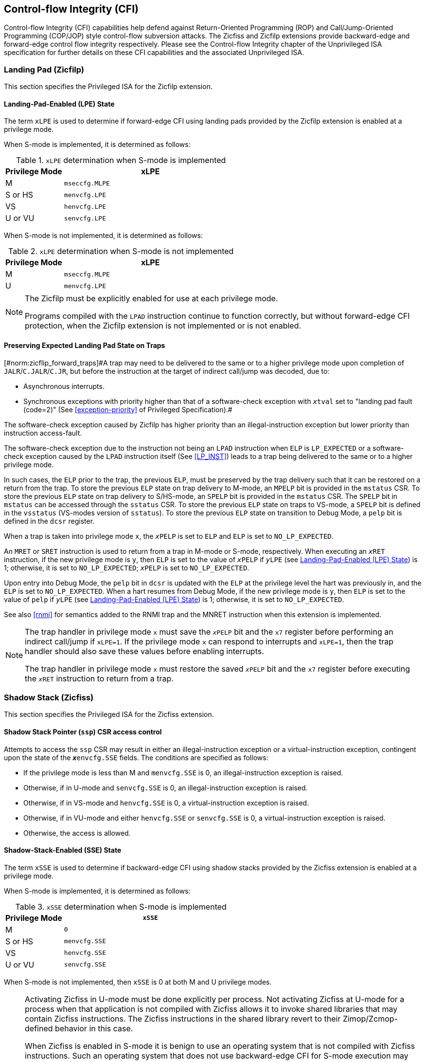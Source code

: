 [[priv-cfi]]
== Control-flow Integrity (CFI)

Control-flow Integrity (CFI) capabilities help defend against Return-Oriented
Programming (ROP) and Call/Jump-Oriented Programming (COP/JOP) style
control-flow subversion attacks. The Zicfiss and Zicfilp extensions provide
backward-edge and forward-edge control flow integrity respectively. Please see
the Control-flow Integrity chapter of the Unprivileged ISA specification for further
details on these CFI capabilities and the associated Unprivileged ISA.

[[priv-forward]]
=== Landing Pad (Zicfilp)

This section specifies the Privileged ISA for the Zicfilp extension.

[[FCFIACT]]
==== Landing-Pad-Enabled (LPE) State

The term `xLPE` is used to determine if forward-edge CFI using landing pads
provided by the Zicfilp extension is enabled at a privilege mode.

When S-mode is implemented, it is determined as follows:

.`xLPE` determination when S-mode is implemented
[width=100%]
[%header, cols="^4,^12"]
|===
|Privilege Mode| xLPE
|  M           | `mseccfg.MLPE`
|  S or HS     | `menvcfg.LPE`
|  VS          | `henvcfg.LPE`
|  U or VU     | `senvcfg.LPE`
|===

When S-mode is not implemented, it is determined as follows:

.`xLPE` determination when S-mode is not implemented
[width=100%]
[%header, cols="^4,^12"]
|===
|Privilege Mode| xLPE
|  M           | `mseccfg.MLPE`
|  U           | `menvcfg.LPE`
|===

[NOTE]
====
The Zicfilp must be explicitly enabled for use at each privilege mode.

Programs compiled with the `LPAD` instruction continue to function correctly,
but without forward-edge CFI protection, when the Zicfilp extension is not
implemented or is not enabled.
====

<<<

[[ZICFILP_FORWARD_TRAPS]]
==== Preserving Expected Landing Pad State on Traps

[#norm:zicflip_forward_traps]#A trap may need to be delivered to the same or to a higher privilege mode upon
completion of `JALR`/`C.JALR`/`C.JR`, but before the instruction at the target
of indirect call/jump was decoded, due to:

* Asynchronous interrupts.
* Synchronous exceptions with priority higher than that of a software-check
  exception with `__x__tval` set to "landing pad fault (code=2)" (See
  <<exception-priority>> of Privileged Specification).#

[[norm:zicflip_exception_priority]]
The software-check exception caused by Zicfilp has higher priority than an
illegal-instruction exception but lower priority than instruction access-fault.

[[norm:zicflip_lpad_priviledge]]
The software-check exception due to the instruction not being an `LPAD`
instruction when `ELP` is `LP_EXPECTED` or a software-check exception caused by
the `LPAD` instruction itself (See <<LP_INST>>) leads to a trap being delivered
to the same or to a higher privilege mode.

[[norm:zicflip_elp_trap_state_storage]]
In such cases, the `ELP` prior to the trap, the previous `ELP`, must be
preserved by the trap delivery such that it can be restored on a return from the
trap. To store the previous `ELP` state on trap delivery to M-mode, an `MPELP`
bit is provided in the `mstatus` CSR. To store the previous `ELP` state on trap
delivery to S/HS-mode, an `SPELP` bit is provided in the `mstatus` CSR. The
`SPELP` bit in `mstatus` can be accessed through the `sstatus` CSR. To store
the previous `ELP` state on traps to VS-mode, a `SPELP` bit is defined in the
`vsstatus` (VS-modes version of `sstatus`). To store the previous `ELP` state on
transition to Debug Mode, a `pelp` bit is defined in the `dcsr` register.

[[norm:zicflip_elp_trap]]
When a trap is taken into privilege mode `x`, the `__x__PELP` is set to `ELP`
and `ELP` is set to `NO_LP_EXPECTED`.

[[norm:zicflip_elp_trap_return]]
An `MRET` or `SRET` instruction is used to return from a trap in M-mode or
S-mode, respectively.  When executing an `__x__RET` instruction, if the new
privilege mode is `y`, then `ELP` is set to the value of `__x__PELP` if
`__y__LPE` (see <<FCFIACT>>) is 1; otherwise, it is set to `NO_LP_EXPECTED`;
`__x__PELP` is set to `NO_LP_EXPECTED`.

[[norm:zicflip_debug_mode]]
Upon entry into Debug Mode, the `pelp` bit in `dcsr` is updated with the `ELP`
at the privilege level the hart was previously in, and the `ELP` is set to
`NO_LP_EXPECTED`. When a hart resumes from Debug Mode, if the new privilege mode
is `y`, then `ELP` is set to the value of `pelp` if `__y__LPE` (see <<FCFIACT>>)
is 1; otherwise, it is set to `NO_LP_EXPECTED`.

See also <<rnmi>> for semantics added to the RNMI trap and the MNRET instruction
when this extension is implemented.

[NOTE]
====
The trap handler in privilege mode `x` must save the `__x__PELP` bit and the
`x7` register before performing an indirect call/jump if `xLPE=1`. If the
privilege mode `x` can respond to interrupts and `xLPE=1`, then the trap handler
should also save these values before enabling interrupts.

The trap handler in privilege mode `x` must restore the saved `__x__PELP` bit
and the `x7` register before executing the `__x__RET` instruction to return from
a trap.
====

<<<

[[priv-backward]]
=== Shadow Stack (Zicfiss)

This section specifies the Privileged ISA for the Zicfiss extension.

==== Shadow Stack Pointer (`ssp`) CSR access control

Attempts to access the `ssp` CSR may result in either an illegal-instruction
exception or a virtual-instruction  exception, contingent upon the state of the
*__x__*`envcfg.SSE` fields. The conditions are specified as follows:

[[norm:zicfiss_envcgf_see_control]]
* If the privilege mode is less than M and `menvcfg.SSE` is 0, an
  illegal-instruction exception is raised.
* Otherwise, if in U-mode and `senvcfg.SSE` is 0, an illegal-instruction
  exception is raised.
* Otherwise, if in VS-mode and `henvcfg.SSE` is 0, a virtual-instruction
  exception is raised.
* Otherwise, if in VU-mode and either `henvcfg.SSE` or `senvcfg.SSE` is 0,
  a virtual-instruction  exception is raised.
* Otherwise, the access is allowed.

==== Shadow-Stack-Enabled (SSE) State

The term `xSSE` is used to determine if backward-edge CFI using shadow stacks
provided by the Zicfiss extension is enabled at a privilege mode.

When S-mode is implemented, it is determined as follows:

.`xSSE` determination when S-mode is implemented
[width=100%]
[%header, cols="^4,^12"]
|===
|Privilege Mode| `xSSE`
|  M           | `0`
|  S or HS     | `menvcfg.SSE`
|  VS          | `henvcfg.SSE`
|  U or VU     | `senvcfg.SSE`
|===

[[norm:zicflip_smode_xsse]]
When S-mode is not implemented, then `xSSE` is 0 at both M and U privilege modes.

[NOTE]
====
Activating Zicfiss in U-mode must be done explicitly per process. Not activating
Zicfiss at U-mode for a process when that application is not compiled with
Zicfiss allows it to invoke shared libraries that may contain Zicfiss
instructions. The Zicfiss instructions in the shared library revert to their
Zimop/Zcmop-defined behavior in this case.

When Zicfiss is enabled in S-mode it is benign to use an operating system that is
not compiled with Zicfiss instructions. Such an operating system that does
not use backward-edge CFI for S-mode execution may still activate Zicfiss for
U-mode applications.

When programs that use Zicfiss instructions are installed on a processor that
supports the Zicfiss extension but the extension is not enabled at the privilege
mode where the program executes, the program continues to function correctly but
without backward-edge CFI protection as the Zicfiss instructions will revert to
their Zimop/Zcmop-defined behavior.

When programs that use Zicfiss instructions are installed on a processor that
does not support the Zicfiss extension but supports the Zimop and Zcmop
extensions, the programs continues to function correctly but without
backward-edge CFI protection as the Zicfiss instructions will revert to their
Zimop/Zcmop-defined behavior.

On processors that do not support Zimop/Zcmop extensions, all Zimop/Zcmop code
points including those used for Zicfiss instructions may cause an
illegal-instruction exception. Execution of programs that use these instructions
on such machines is not supported.

Activating Zicfiss in M-mode is currently not supported. Additionally, when
S-mode is not implemented, activation in U-mode is also not supported. These
functionalities may be introduced in a future standard extension.
====

NOTE: Changes to `xSSE` take effect immediately; address-translation caches
need not be synchronized with SFENCE.VMA, HFENCE.GVMA, or HFENCE.VVMA
instructions.


[[SSMP]]
==== Shadow Stack Memory Protection

To protect shadow stack memory, the memory is associated with a new page type –
the Shadow Stack (SS) page – in the single-stage and VS-stage page tables. The
encoding `R=0`, `W=1`, and `X=0`, is defined to represent an SS page. When
`menvcfg.SSE=0`, this encoding remains reserved. Similarly, when `V=1` and
`henvcfg.SSE=0`, this encoding remains reserved at `VS` and `VU` levels.

[#norm:satp_mode_bare]#If `satp.MODE` (or `vsatp.MODE` when `V=1`) is set to `Bare` and the effective
privilege mode is below M, shadow stack memory accesses are prohibited, and
shadow stack instructions will raise a store/AMO access-fault exception.# When
the effective privilege mode is M, any memory access by an `SSAMOSWAP.W/D`
instruction will result in a store/AMO access-fault exception.

[[norm:memory_mapped_ss_page]]
Memory mapped as an SS page cannot be written to by instructions other than
`SSAMOSWAP.W/D`, `SSPUSH`, and `C.SSPUSH`. Attempts will raise a store/AMO
access-fault exception. Access to a SS page using _cache-block operation_
(`CBO.*`) instructions is not permitted. Such accesses will raise a store/AMO
access-fault exception. Implicit accesses, including instruction fetches to an
SS page, are not permitted. Such accesses will raise an access-fault exception
appropriate to the access type. However, the shadow stack is readable by all
instructions that only load from memory.

[NOTE]
====
Stores to shadow stack pages by instructions other than `SSAMOSWAP`, `SSPUSH`,
and `C.SSPUSH` will trigger a store/AMO access-fault exception, not a store/AMO
page-fault exception, signaling a fatal error. A store/AMO page-fault suggests
that the operating system could address and rectify the fault, which is not
feasible in this scenario. Hence, the page-fault handler must decode the opcode
of the faulting instruction to discern whether the fault was caused by a
non-shadow-stack instruction writing to an SS page (a fatal condition) or by a
shadow stack instruction to a non-resident page (a recoverable condition). The
performance-critical nature of operating system page fault handlers necessitates
triggering an access fault instead of a page fault, allowing for a
straightforward distinction between fatal conditions and recoverable faults.

Operating systems must ensure that no writable, non-shadow-stack alias virtual
address mappings exist for the physical memory backing the shadow stack.
Furthermore, in systems where an address-misaligned exception supersedes the
access-fault exception, handlers emulating misaligned stores must be designed to
cause an access-fault exception when the store is directed to a shadow stack
page.

All instructions that perform load operations are allowed to read from the
shadow stack. This feature facilitates debugging and performance profiling by
allowing examination of the link register values backed up in the shadow stack.
====

[NOTE]
====
As of the drafting of this specification, instruction fetches are the sole type
of implicit access subjected to single- or VS-stage address translation.
====

If a shadow stack (SS) instruction raises an access-fault, page-fault, or
guest-page-fault exception that is supposed to indicate the original instruction
type (load or store/AMO), then the reported exception cause is respectively a
store/AMO access fault (code 7), a store/AMO page fault (code 15), or a
store/AMO guest-page fault (code 23). For shadow stack instructions, the
reported instruction type is always as though it were a store or AMO, even for
instructions `SSPOPCHK` and `C.SSPOPCHK` that only read from memory and do not
write to it.

[NOTE]
====
When Zicfiss is implemented, the existing "store/AMO" exceptions can be thought
of as "store/AMO/SS" exceptions, indicating that the trapping instruction is
either a store, an AMO, or a shadow stack instruction.
====

Shadow stack instructions are restricted to accessing shadow stack
(`pte.xwr=010b`) pages. Should a shadow stack instruction access a page that is
not designated as a shadow stack page and is not marked as read-only
(`pte.xwr=001`), a store/AMO access-fault exception will be invoked. Conversely,
if the page being accessed by a shadow stack instruction is a read-only page, a
store/AMO page-fault exception will be triggered.


[NOTE]
====
Shadow stack loads and stores will trigger a store/AMO page-fault if the
accessed page is read-only, to support copy-on-write (COW) of a shadow stack
page. If the page has been marked read-only for COW tracking, the page-fault
handler responds by creating a copy of the page and updates the `pte.xwr` to
`010b`, thereby designating each copy as a shadow stack page. Conversely, if
the access targets a genuinely read-only page, the fault being reported as a
store/AMO page-fault signals to the operating system that the fault is fatal
and non-recoverable. Reporting the fault as a store/AMO page-fault, even for
`SSPOPCHK` initiated memory access, aids in the determination of fatality; if
these were reported as load page-faults, access to a truly read-only page
might be mistakenly treated as a recoverable fault, leading to the faulting
instruction being retried indefinitely. The PTE does not provide a read-only
shadow stack encoding.

Attempts by shadow stack instructions to access pages marked as read-write,
read-write-execute, read-execute, or execute-only result in a store/AMO
access-fault exception, similarly indicating a fatal condition.

Shadow stacks should be bounded at each end by guard pages to prevent accidental
underflows or overflows from one shadow stack into another. Conventionally, a
guard page for a stack is a page that is not accessible by the process that owns
the stack.
====

<<<

[[norm:ssp_xlen_aligned]]
If the virtual address in `ssp` is not `XLEN` aligned, then the `SSPUSH`/
`C.SSPUSH`/`SSPOPCHK`/`C.SSPOPCHK` instructions cause a store/AMO access-fault
exception.

[NOTE]
====
Misaligned accesses to shadow stack are not required and enforcing alignment is
more secure to detect errors in the program. An access-fault exception is raised
instead of address-misaligned exception in such cases to indicate fatality and
that the instruction must not be emulated by a trap handler.
====

Correct execution of shadow stack instructions that access memory requires the
the accessed memory to be idempotent. If the memory referenced by
`SSPUSH`/`C.SSPUSH`/`SSPOPCHK`/`C.SSPOPCHK`/`SSAMOSWAP.W/D` instructions is not
idempotent, then the instructions cause a store/AMO access-fault exception.

[NOTE]
====
The `SSPOPCHK` instruction performs a load followed by a check of the loaded
data value with the link register as source. If the check against the link
register faults, and the instruction is restarted by the trap handler, then the
instruction will perform a load again. If the memory from which the load is
performed is non-idempotent, then the second load may cause unexpected side
effects. Shadow stack instructions that access the shadow stack require the
memory referenced by `ssp` to be idempotent to avoid such concerns. Locating
shadow stacks in non-idempotent memory, such as non-idempotent device memory,
is not an expected usage, and requiring memory referenced to be idempotent
does not pose a significant restriction.
====

The `U` and `SUM` bit enforcement is performed normally for shadow stack
instruction initiated memory accesses. The state of the `MXR` bit does not
affect read access to a shadow stack page as the shadow stack page is always
readable by all instructions that load from memory.

The G-stage address translation and protections remain unaffected by the Zicfiss
extension. The `xwr == 010b` encoding in the G-stage PTE remains reserved. [#norm:active_g_stage_pte]#When
G-stage page tables are active, the shadow stack instructions that access memory
require the G-stage page table to have read-write permission for the accessed
memory; else a store/AMO guest-page-fault exception is raised.#

[NOTE]
====
A future extension may define a shadow stack encoding in the G-stage page table
to support use cases such as a hypervisor enforcing shadow stack protections for
its guests.
====

Svpbmt and Svnapot extensions are supported for shadow stack pages.

The PMA checks are extended to require memory referenced by shadow stack
instructions to be idempotent. The PMP checks are extended to require read-write
permission for memory accessed by shadow stack instructions. [#norm:pmp_deny_read_write#]#If the PMP does not
provide read-write permissions or if the accessed memory is not idempotent then
a store/AMO access-fault exception is raised.#

The `SSAMOSWAP.W/D` instructions require the PMA of the accessed memory range to
provide AMOSwap level support.
